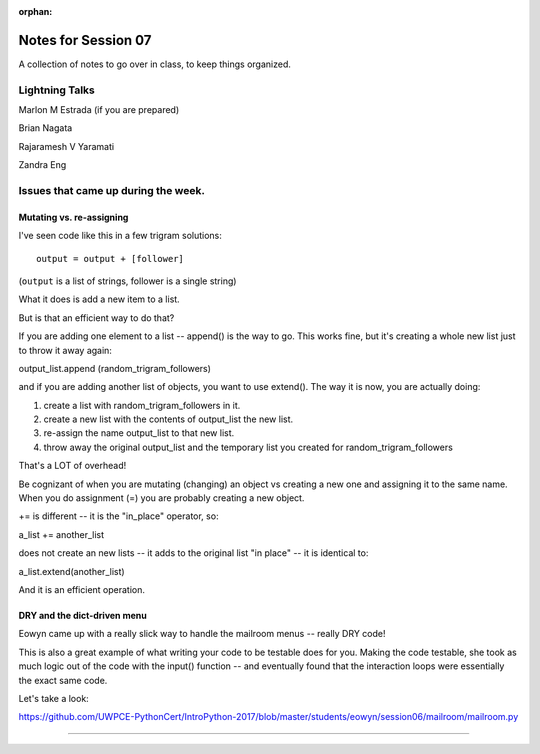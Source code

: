 
:orphan:

.. _notes_session07:

####################
Notes for Session 07
####################

A collection of notes to go over in class, to keep things organized.

Lightning Talks
===============

Marlon M Estrada (if you are prepared)

Brian Nagata

Rajaramesh V Yaramati

Zandra Eng


Issues that came up during the week.
====================================

Mutating vs. re-assigning
-------------------------

I've seen code like this in a few trigram solutions::

  output = output + [follower]

(``output`` is a list of strings, follower is a single string)

What it does is add a new item to a list.

But is that an efficient way to do that?

If you are adding one element to a list -- append() is the way to go. This works fine, but it's creating a whole new list just to throw it away again:

output_list.append (random_trigram_followers)

and if you are adding another list of objects, you want to use extend(). The way it is now, you are actually doing:

1) create a list with random_trigram_followers in it.
2) create a new list with the contents of output_list the new list.
3) re-assign the name output_list to that new list.
4) throw away the original output_list and the temporary list you created for random_trigram_followers

That's a LOT of overhead!

Be cognizant of when you are mutating (changing) an object vs creating a new one and assigning it to the same name. When you do assignment (=) you are probably creating a new object.


+= is different -- it is the "in_place" operator, so:

a_list += another_list

does not create an new lists -- it adds to the original list "in place" -- it is identical to:

a_list.extend(another_list)

And it is an efficient operation.

DRY and the dict-driven menu
----------------------------

Eowyn came up with a really slick way to handle the mailroom menus -- really DRY code!

This is also a great example of what writing your code to be testable does for you. Making the code testable, she took as much logic out of the code with the input() function -- and eventually found that the interaction loops were essentially the exact same code.

Let's take a look:

https://github.com/UWPCE-PythonCert/IntroPython-2017/blob/master/students/eowyn/session06/mailroom/mailroom.py

--------------



